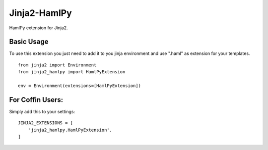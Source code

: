 Jinja2-HamlPy
=============

HamlPy extension for Jinja2.

Basic Usage
-----------
To use this extension you just need to add it to you jinja environment and use ".haml" as extension for your templates.

::

  from jinja2 import Environment
  from jinja2_hamlpy import HamlPyExtension
  
  env = Environment(extensions=[HamlPyExtension])

For Coffin Users:
-----------------
Simply add this to your settings::

  JINJA2_EXTENSIONS = [
      'jinja2_hamlpy.HamlPyExtension',
  ]


